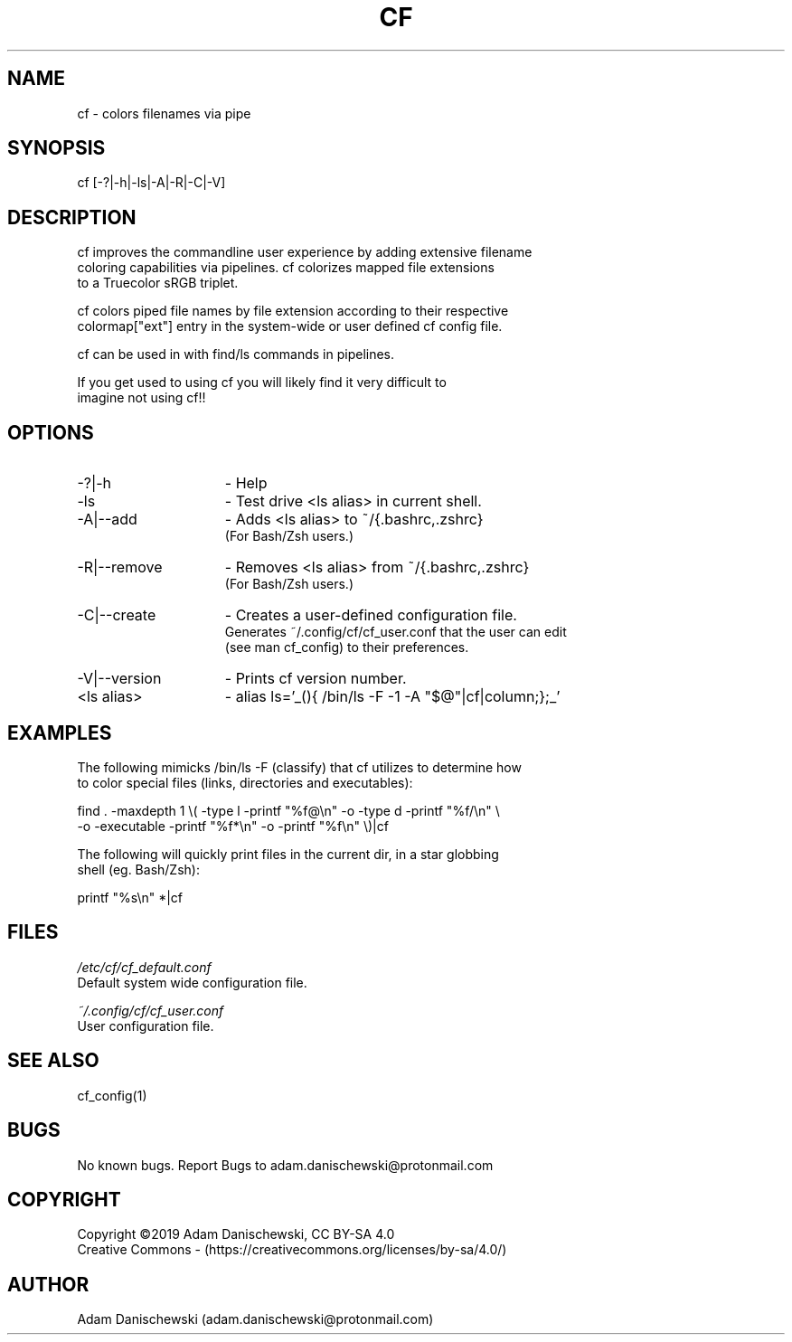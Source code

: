 .\" Manpage for cf (colorfiles).
.\" Contact adam.danischewski@protonmail.com to correct errors or typos.
.TH CF 1 "14 Nov 2019" "1.0" "User Commands"
.SH NAME
cf \- colors filenames via pipe
.SH SYNOPSIS
cf  [-?|-h|-ls|-A|-R|-C|-V]
.SH DESCRIPTION
.PP
cf improves the commandline user experience by adding extensive filename 
.br 
coloring capabilities via pipelines. cf colorizes mapped file extensions 
.br 
to a Truecolor sRGB triplet.  
.PP
cf colors piped file names by file extension according to their respective 
.br
colormap["ext"] entry in the system-wide or user defined cf config file. 
.PP
cf can be used in with find/ls commands in pipelines. 
.PP 
If you get used to using cf you will likely find it very difficult to 
.br 
imagine not using cf!!
.br
.SH OPTIONS
.IP -?|-h 15n
- Help
.IP -ls 15n
- Test drive <ls alias> in current shell. 
.IP -A|--add 15n
- Adds <ls alias> to ~/{.bashrc,.zshrc}
  (For Bash/Zsh users.)
.IP -R|--remove 15n
- Removes <ls alias> from ~/{.bashrc,.zshrc}
  (For Bash/Zsh users.)
.IP -C|--create 15n
- Creates a user-defined configuration file.
  Generates ~/.config/cf/cf_user.conf that the user can edit 
  (see man cf_config) to their preferences.  
.IP -V|--version 15n
- Prints cf version number.
.IP "<ls alias>" 15n
- alias ls='_(){ /bin/ls -F -1 -A "$@"|cf|column;};_'
.SH EXAMPLES 
.PP
The following mimicks /bin/ls -F (classify) that cf utilizes to determine how 
.br 
to color special files (links, directories and executables):  
.sp .09i
 find . -maxdepth 1 \\( -type l -printf "%f@\\n" -o -type d -printf "%f/\\n" \\ 
        -o -executable -printf "%f*\\n" -o -printf "%f\\n" \\)|cf
.br

The following will quickly print files in the current dir, in a star globbing 
.br
shell (eg. Bash/Zsh): 
.sp .09i
 printf "%s\\n" *|cf      
.br
.SH FILES
.I /etc/cf/cf_default.conf
.\".RS
.sp .01i
Default system wide configuration file.
.\".RE 
.sp .25i
.I ~/.config/cf/cf_user.conf
.\".RS
.sp .01i
User configuration file. 
.\".RE
.SH "SEE ALSO"
.RI
cf_config(1)
.SH BUGS
No known bugs. Report Bugs to adam.danischewski@protonmail.com
.SH COPYRIGHT
Copyright ©2019 Adam Danischewski, CC BY-SA 4.0
.br
Creative Commons  - (https://creativecommons.org/licenses/by-sa/4.0/)
.SH AUTHOR
Adam Danischewski (adam.danischewski@protonmail.com)
